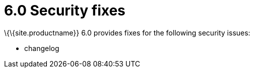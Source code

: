 = 6.0 Security fixes

:title_nav: Security fixes :description: Security fixes in TinyMCE 6.0 :keywords: releasenotes bugfixes security

\{\{site.productname}} 6.0 provides fixes for the following security issues:

* changelog
